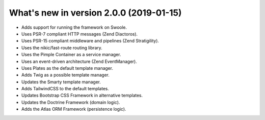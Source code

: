 .. _WhatsNewAnchor:

What's new in version 2.0.0 (2019-01-15)
========================================

* Adds support for running the framework on Swoole.

* Uses PSR-7 compliant HTTP messages (Zend Diactoros).

* Uses PSR-15 compliant middleware and pipelines (Zend Stratigility).

* Uses the nikic/fast-route routing library.

* Uses the Pimple Container as a service manager.

* Uses an event-driven architecture (Zend EventManager).

* Uses Plates as the default template manager.

* Adds Twig as a possible template manager.

* Updates the Smarty template manager.

* Adds TailwindCSS to the default templates.

* Updates Bootstrap CSS Framework in alternative templates.

* Updates the Doctrine Framework (domain logic).

* Adds the Atlas ORM Framework (persistence logic).
